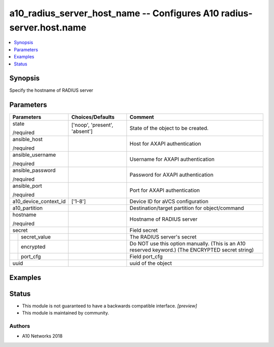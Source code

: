 .. _a10_radius_server_host_name_module:


a10_radius_server_host_name -- Configures A10 radius-server.host.name
=====================================================================

.. contents::
   :local:
   :depth: 1


Synopsis
--------

Specify the hostname of RADIUS server






Parameters
----------

+-----------------------+-------------------------------+----------------------------------------------------------------------------------------------------+
| Parameters            | Choices/Defaults              | Comment                                                                                            |
|                       |                               |                                                                                                    |
|                       |                               |                                                                                                    |
+=======================+===============================+====================================================================================================+
| state                 | ['noop', 'present', 'absent'] | State of the object to be created.                                                                 |
|                       |                               |                                                                                                    |
| /required             |                               |                                                                                                    |
+-----------------------+-------------------------------+----------------------------------------------------------------------------------------------------+
| ansible_host          |                               | Host for AXAPI authentication                                                                      |
|                       |                               |                                                                                                    |
| /required             |                               |                                                                                                    |
+-----------------------+-------------------------------+----------------------------------------------------------------------------------------------------+
| ansible_username      |                               | Username for AXAPI authentication                                                                  |
|                       |                               |                                                                                                    |
| /required             |                               |                                                                                                    |
+-----------------------+-------------------------------+----------------------------------------------------------------------------------------------------+
| ansible_password      |                               | Password for AXAPI authentication                                                                  |
|                       |                               |                                                                                                    |
| /required             |                               |                                                                                                    |
+-----------------------+-------------------------------+----------------------------------------------------------------------------------------------------+
| ansible_port          |                               | Port for AXAPI authentication                                                                      |
|                       |                               |                                                                                                    |
| /required             |                               |                                                                                                    |
+-----------------------+-------------------------------+----------------------------------------------------------------------------------------------------+
| a10_device_context_id | ['1-8']                       | Device ID for aVCS configuration                                                                   |
|                       |                               |                                                                                                    |
|                       |                               |                                                                                                    |
+-----------------------+-------------------------------+----------------------------------------------------------------------------------------------------+
| a10_partition         |                               | Destination/target partition for object/command                                                    |
|                       |                               |                                                                                                    |
|                       |                               |                                                                                                    |
+-----------------------+-------------------------------+----------------------------------------------------------------------------------------------------+
| hostname              |                               | Hostname of RADIUS server                                                                          |
|                       |                               |                                                                                                    |
| /required             |                               |                                                                                                    |
+-----------------------+-------------------------------+----------------------------------------------------------------------------------------------------+
| secret                |                               | Field secret                                                                                       |
|                       |                               |                                                                                                    |
|                       |                               |                                                                                                    |
+---+-------------------+-------------------------------+----------------------------------------------------------------------------------------------------+
|   | secret_value      |                               | The RADIUS server's secret                                                                         |
|   |                   |                               |                                                                                                    |
|   |                   |                               |                                                                                                    |
+---+-------------------+-------------------------------+----------------------------------------------------------------------------------------------------+
|   | encrypted         |                               |  Do NOT use this option manually. (This is an A10 reserved keyword.) (The ENCRYPTED secret string) |
|   |                   |                               |                                                                                                    |
|   |                   |                               |                                                                                                    |
+---+-------------------+-------------------------------+----------------------------------------------------------------------------------------------------+
|   | port_cfg          |                               | Field port_cfg                                                                                     |
|   |                   |                               |                                                                                                    |
|   |                   |                               |                                                                                                    |
+---+-------------------+-------------------------------+----------------------------------------------------------------------------------------------------+
| uuid                  |                               | uuid of the object                                                                                 |
|                       |                               |                                                                                                    |
|                       |                               |                                                                                                    |
+-----------------------+-------------------------------+----------------------------------------------------------------------------------------------------+







Examples
--------

.. code-block:: yaml+jinja

    





Status
------




- This module is not guaranteed to have a backwards compatible interface. *[preview]*


- This module is maintained by community.



Authors
~~~~~~~

- A10 Networks 2018

